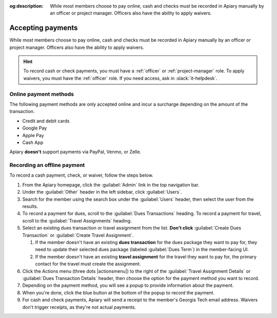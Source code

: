 :og:description: While most members choose to pay online, cash and checks must be recorded in Apiary manually by an officer or project manager. Officers also have the ability to apply waivers.

Accepting payments
==================

.. vale Google.OxfordComma = NO
.. vale Google.Passive = NO
.. vale write-good.E-Prime = NO
.. vale write-good.Passive = NO

While most members choose to pay online, cash and checks must be recorded in Apiary manually by an officer or project manager.
Officers also have the ability to apply waivers.

.. hint::
   To record cash or check payments, you must have a :ref:`officer` or :ref:`project-manager` role.
   To apply waivers, you must have the :ref:`officer` role.
   If you need access, ask in :slack:`it-helpdesk`.

Online payment methods
----------------------

.. vale write-good.Weasel = NO

The following payment methods are only accepted online and incur a surcharge depending on the amount of the transaction.

- Credit and debit cards
- Google Pay
- Apple Pay
- Cash App

Apiary **doesn't** support payments via PayPal, Venmo, or Zelle.

Recording an offline payment
----------------------------

To record a cash payment, check, or waiver, follow the steps below.

.. vale Google.Will = NO

#. From the Apiary homepage, click the :guilabel:`Admin` link in the top navigation bar.
#. Under the :guilabel:`Other` header in the left sidebar, click :guilabel:`Users`.
#. Search for the member using the search box under the :guilabel:`Users` header, then select the user from the results.
#. To record a payment for dues, scroll to the :guilabel:`Dues Transactions` heading.
   To record a payment for travel, scroll to the :guilabel:`Travel Assignments` heading.
#. Select an existing dues transaction or travel assignment from the list.
   **Don't click** :guilabel:`Create Dues Transaction` or :guilabel:`Create Travel Assignment`.

   .. vale Google.Parens = NO

   #. If the member doesn't have an existing **dues transaction** for the dues package they want to pay for, they need to update their selected dues package (labeled :guilabel:`Dues Term`) in the member-facing UI.
   #. If the member doesn't have an existing **travel assignment** for the travel they want to pay for, the primary contact for the travel must create the assignment.

#. Click the Actions menu (three dots |actionsmenu|) to the right of the :guilabel:`Travel Assignment Details` or :guilabel:`Dues Transaction Details` header, then choose the option for the payment method you want to record.
#. Depending on the payment method, you will see a popup to provide information about the payment.
#. When you're done, click the blue button at the bottom of the popup to record the payment.
#. For cash and check payments, Apiary will send a receipt to the member's Georgia Tech email address.
   Waivers don't trigger receipts, as they're not actual payments.
